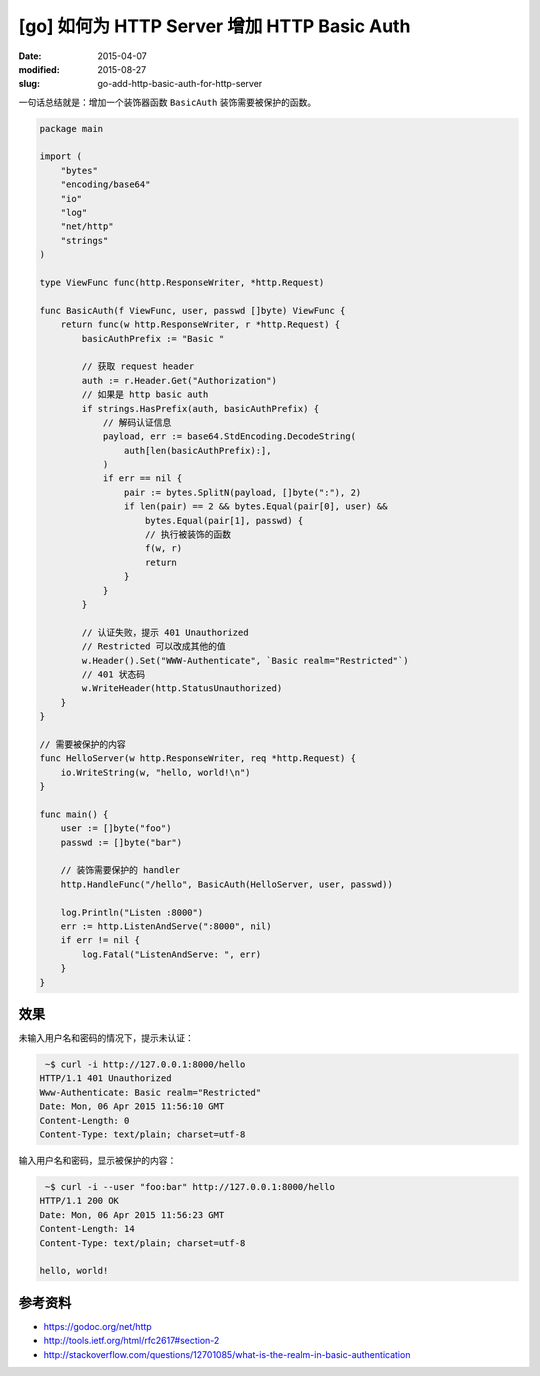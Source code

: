 [go] 如何为 HTTP Server 增加 HTTP Basic Auth
====================================================

:date: 2015-04-07
:modified: 2015-08-27
:slug: go-add-http-basic-auth-for-http-server

一句话总结就是：增加一个装饰器函数 ``BasicAuth`` 装饰需要被保护的函数。

.. code-block:: go

    package main

    import (
        "bytes"
        "encoding/base64"
        "io"
        "log"
        "net/http"
        "strings"
    )

    type ViewFunc func(http.ResponseWriter, *http.Request)

    func BasicAuth(f ViewFunc, user, passwd []byte) ViewFunc {
        return func(w http.ResponseWriter, r *http.Request) {
            basicAuthPrefix := "Basic "

            // 获取 request header
            auth := r.Header.Get("Authorization")
            // 如果是 http basic auth
            if strings.HasPrefix(auth, basicAuthPrefix) {
                // 解码认证信息
                payload, err := base64.StdEncoding.DecodeString(
                    auth[len(basicAuthPrefix):],
                )
                if err == nil {
                    pair := bytes.SplitN(payload, []byte(":"), 2)
                    if len(pair) == 2 && bytes.Equal(pair[0], user) &&
                        bytes.Equal(pair[1], passwd) {
                        // 执行被装饰的函数
                        f(w, r)
                        return
                    }
                }
            }

            // 认证失败，提示 401 Unauthorized
            // Restricted 可以改成其他的值
            w.Header().Set("WWW-Authenticate", `Basic realm="Restricted"`)
            // 401 状态码
            w.WriteHeader(http.StatusUnauthorized)
        }
    }

    // 需要被保护的内容
    func HelloServer(w http.ResponseWriter, req *http.Request) {
        io.WriteString(w, "hello, world!\n")
    }

    func main() {
        user := []byte("foo")
        passwd := []byte("bar")

        // 装饰需要保护的 handler
        http.HandleFunc("/hello", BasicAuth(HelloServer, user, passwd))

        log.Println("Listen :8000")
        err := http.ListenAndServe(":8000", nil)
        if err != nil {
            log.Fatal("ListenAndServe: ", err)
        }
    }


效果
--------


未输入用户名和密码的情况下，提示未认证：

.. code-block:: console

     ~$ curl -i http://127.0.0.1:8000/hello
    HTTP/1.1 401 Unauthorized
    Www-Authenticate: Basic realm="Restricted"
    Date: Mon, 06 Apr 2015 11:56:10 GMT
    Content-Length: 0
    Content-Type: text/plain; charset=utf-8

输入用户名和密码，显示被保护的内容：

.. code-block:: console

     ~$ curl -i --user "foo:bar" http://127.0.0.1:8000/hello
    HTTP/1.1 200 OK
    Date: Mon, 06 Apr 2015 11:56:23 GMT
    Content-Length: 14
    Content-Type: text/plain; charset=utf-8

    hello, world!


参考资料
-------------

* https://godoc.org/net/http
* http://tools.ietf.org/html/rfc2617#section-2
* http://stackoverflow.com/questions/12701085/what-is-the-realm-in-basic-authentication
